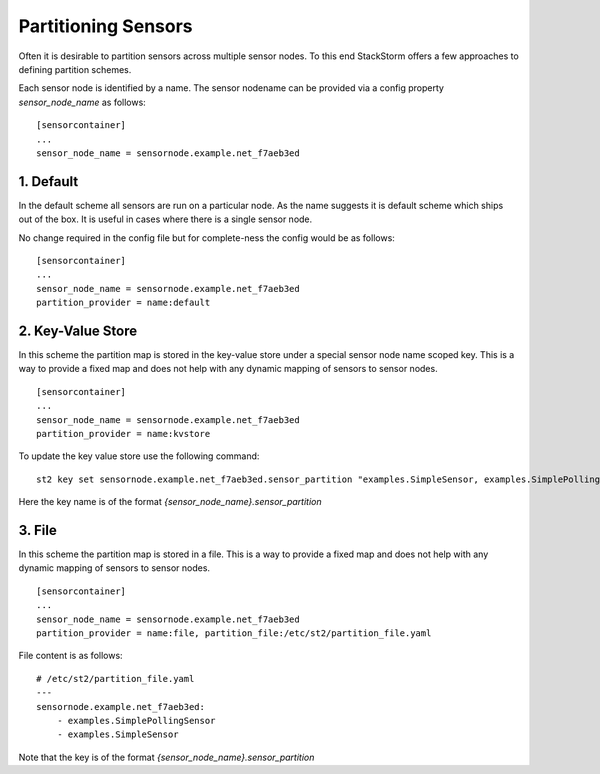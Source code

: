 Partitioning Sensors
====================

Often it is desirable to partition sensors across multiple sensor nodes. To this end
StackStorm offers a few approaches to defining partition schemes.

Each sensor node is identified by a name. The sensor nodename can be provided via a config
property `sensor_node_name` as follows:

::

    [sensorcontainer]
    ...
    sensor_node_name = sensornode.example.net_f7aeb3ed


1. Default
~~~~~~~~~~

In the default scheme all sensors are run on a particular node. As the name suggests it is
default scheme which ships out of the box. It is useful in cases where there is a single
sensor node.

No change required in the config file but for complete-ness the config would be as follows:

::

    [sensorcontainer]
    ...
    sensor_node_name = sensornode.example.net_f7aeb3ed
    partition_provider = name:default


2. Key-Value Store
~~~~~~~~~~~~~~~~~~

In this scheme the partition map is stored in the key-value store under a special sensor
node name scoped key. This is a way to provide a fixed map and does not help with any
dynamic mapping of sensors to sensor nodes.

::

    [sensorcontainer]
    ...
    sensor_node_name = sensornode.example.net_f7aeb3ed
    partition_provider = name:kvstore


To update the key value store use the following command:

::

    st2 key set sensornode.example.net_f7aeb3ed.sensor_partition "examples.SimpleSensor, examples.SimplePollingSensor"


Here the key name is of the format `{sensor_node_name}.sensor_partition`

3. File
~~~~~~~

In this scheme the partition map is stored in a file. This is a way to provide a fixed map and
does not help with any dynamic mapping of sensors to sensor nodes.

::

    [sensorcontainer]
    ...
    sensor_node_name = sensornode.example.net_f7aeb3ed
    partition_provider = name:file, partition_file:/etc/st2/partition_file.yaml


File content is as follows:

::

    # /etc/st2/partition_file.yaml
    ---
    sensornode.example.net_f7aeb3ed:
        - examples.SimplePollingSensor
        - examples.SimpleSensor


Note that the key is of the format `{sensor_node_name}.sensor_partition`


